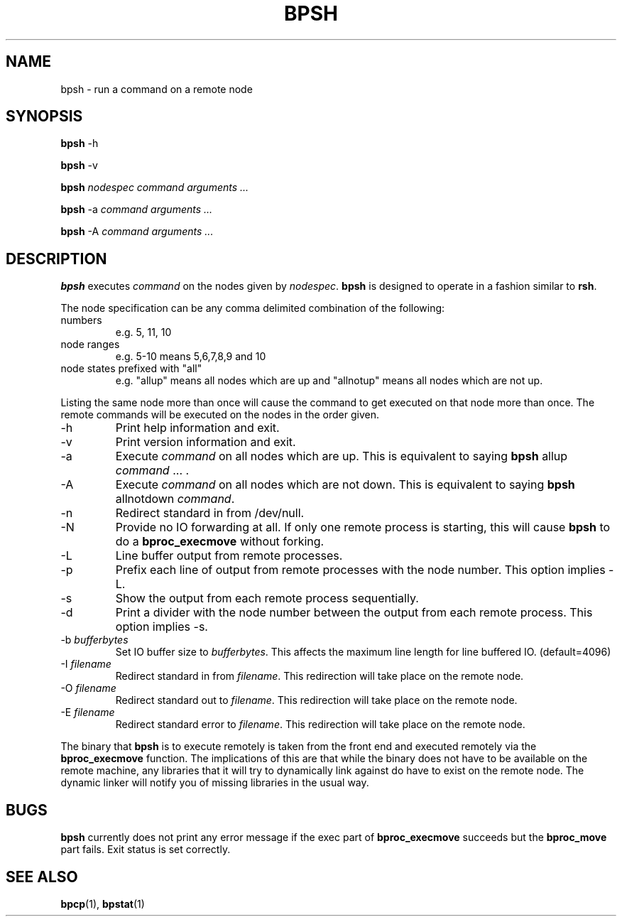 .\" $Id: bpsh.1,v 1.1 2004/09/08 20:28:44 mkdist Exp $
.TH BPSH 1 "" "BProc 4.0.0pre8" "BProc User's Manual"
.SH NAME
bpsh \- run a command on a remote node

.SH SYNOPSIS
\fBbpsh\fR \-h

\fBbpsh\fR \-v

\fBbpsh\fR \fInodespec\fR \fIcommand\fR \fIarguments ...\fR

\fBbpsh\fR \-a \fIcommand\fR \fIarguments ...\fR

\fBbpsh\fR \-A \fIcommand\fR \fIarguments ...\fR

.SH DESCRIPTION
.PP
\fBbpsh\fR executes \fIcommand\fR on the nodes given
by \fInodespec\fR.  \fBbpsh\fR is designed to operate in a fashion
similar to \fBrsh\fR.

The node specification can be any comma delimited combination of the
following:
.TP
numbers
e.g. 5, 11, 10
.TP
node ranges
e.g.  5\-10 means 5,6,7,8,9 and 10
.TP
node states prefixed with "all"
e.g.  "allup" means all nodes which are up and "allnotup" means all nodes which are not up.
.PP
Listing the same node more than once will cause the command to get
executed on that node more than once.  The remote commands will be
executed on the nodes in the order given.

.TP
\-h
Print help information and exit.
.TP
\-v
Print version information and exit.
.TP
\-a
Execute \fIcommand\fR on all nodes which are up.  This is
equivalent to saying \fBbpsh\fR allup \fIcommand\fR ... .
.TP
\-A
Execute \fIcommand\fR on all nodes which are not down.  This
is equivalent to saying \fBbpsh\fR allnotdown \fIcommand\fR.
.TP
\-n
Redirect standard in from /dev/null.
.TP
\-N
Provide no IO forwarding at all.  If only one remote process
is starting, this will cause \fBbpsh\fR to do a \fBbproc_execmove\fR
without forking.
.TP
\-L
Line buffer output from remote processes.
.TP
\-p
Prefix each line of output from remote processes with the
node number.  This option implies \-L.
.TP
\-s
Show the output from each remote process sequentially.
.TP
\-d
Print a divider with the node number between the output from
each remote process.  This option implies \-s.
.TP
\-b \fIbufferbytes\fR
Set IO buffer size to \fIbufferbytes\fR.
This affects the maximum line length for line buffered
IO. (default=4096)
.TP
\-I \fIfilename\fR
Redirect standard in from \fIfilename\fR.
This redirection will take place on the remote node.
.TP
\-O \fIfilename\fR
Redirect standard out to \fIfilename\fR.
This redirection will take place on the remote node.
.TP
\-E \fIfilename\fR
Redirect standard error to \fIfilename\fR.
This redirection will take place on the remote node.

.PP
The binary that \fBbpsh\fR is to execute remotely is taken from the
front end and executed remotely via the \fBbproc_execmove\fR function.
The implications of this are that while the binary does not have to be
available on the remote machine, any libraries that it will try to
dynamically link against do have to exist on the remote node.  The
dynamic linker will notify you of missing libraries in the usual way.

.SH BUGS
.PP
\fBbpsh\fR currently does not print any error message if the
exec part of \fBbproc_execmove\fR succeeds but the
\fBbproc_move\fR part fails.  Exit status is set correctly.

.SH SEE ALSO
.PP
\fBbpcp\fR(1),
\fBbpstat\fR(1)


